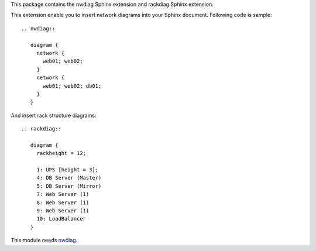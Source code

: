 This package contains the nwdiag Sphinx extension and rackdiag Sphinx extension.

.. _Sphinx: http://sphinx.pocoo.org/
.. _nwdiag: http://blockdiag.com/en/nwdiag/

This extension enable you to insert network diagrams into your Sphinx document.
Following code is sample::

   .. nwdiag::

      diagram {
        network {
          web01; web02;
        }
        network {
          web01; web02; db01;
        }
      }

And insert rack structure diagrams::

   .. rackdiag::

      diagram {
        rackheight = 12;

        1: UPS [height = 3];
        4: DB Server (Master)
        5: DB Server (Mirror)
        7: Web Server (1)
        8: Web Server (1)
        9: Web Server (1)
        10: LoadBalancer
      }


This module needs nwdiag_.



